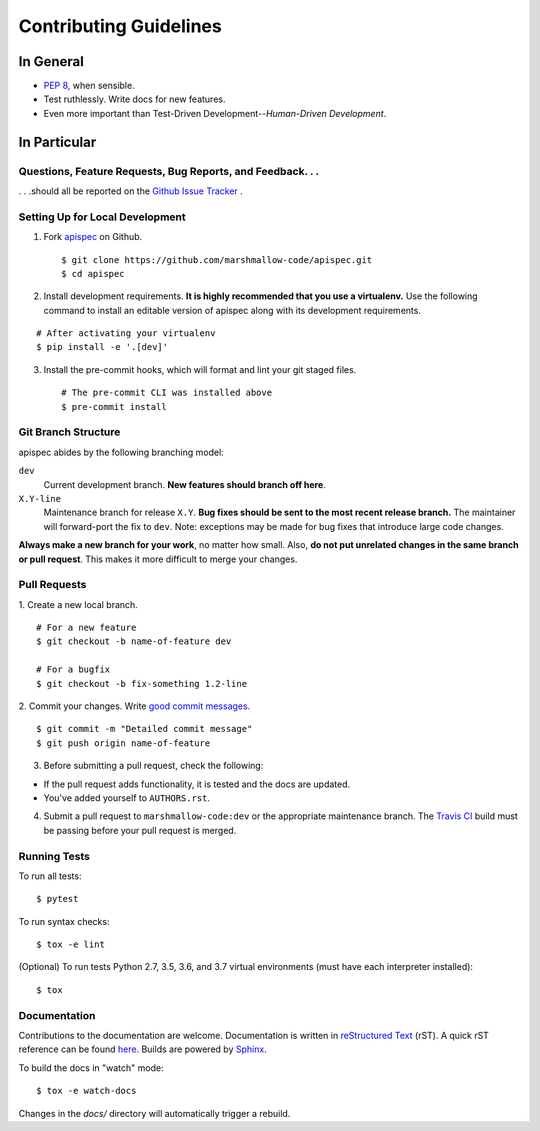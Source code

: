 Contributing Guidelines
=======================

In General
----------

- `PEP 8`_, when sensible.
- Test ruthlessly. Write docs for new features.
- Even more important than Test-Driven Development--*Human-Driven Development*.

.. _`PEP 8`: http://www.python.org/dev/peps/pep-0008/

In Particular
-------------

Questions, Feature Requests, Bug Reports, and Feedback. . .
+++++++++++++++++++++++++++++++++++++++++++++++++++++++++++

. . .should all be reported on the `Github Issue Tracker`_ .

.. _`Github Issue Tracker`: https://github.com/marshmallow-code/apispec/issues?state=open

Setting Up for Local Development
++++++++++++++++++++++++++++++++

1. Fork apispec_ on Github. ::

    $ git clone https://github.com/marshmallow-code/apispec.git
    $ cd apispec

2. Install development requirements. **It is highly recommended that you use a virtualenv.**
   Use the following command to install an editable version of
   apispec along with its development requirements.

::

    # After activating your virtualenv
    $ pip install -e '.[dev]'

3. Install the pre-commit hooks, which will format and lint your git staged files. ::

    # The pre-commit CLI was installed above
    $ pre-commit install


Git Branch Structure
++++++++++++++++++++

apispec abides by the following branching model:


``dev``
    Current development branch. **New features should branch off here**.

``X.Y-line``
    Maintenance branch for release ``X.Y``. **Bug fixes should be sent to the most recent release branch.** The maintainer will forward-port the fix to ``dev``. Note: exceptions may be made for bug fixes that introduce large code changes.

**Always make a new branch for your work**, no matter how small. Also, **do not put unrelated changes in the same branch or pull request**. This makes it more difficult to merge your changes.

Pull Requests
++++++++++++++

1. Create a new local branch.
::

    # For a new feature
    $ git checkout -b name-of-feature dev

    # For a bugfix
    $ git checkout -b fix-something 1.2-line

2. Commit your changes. Write `good commit messages <http://tbaggery.com/2008/04/19/a-note-about-git-commit-messages.html>`_.
::

    $ git commit -m "Detailed commit message"
    $ git push origin name-of-feature

3. Before submitting a pull request, check the following:

- If the pull request adds functionality, it is tested and the docs are updated.
- You've added yourself to ``AUTHORS.rst``.

4. Submit a pull request to ``marshmallow-code:dev`` or the appropriate maintenance branch. The `Travis CI <https://travis-ci.org/marshmallow-code/apispec>`_ build must be passing before your pull request is merged.

Running Tests
+++++++++++++

To run all tests: ::

    $ pytest

To run syntax checks: ::

    $ tox -e lint

(Optional) To run tests Python 2.7, 3.5, 3.6, and 3.7 virtual environments (must have each interpreter installed): ::

    $ tox

Documentation
+++++++++++++

Contributions to the documentation are welcome. Documentation is written in `reStructured Text`_ (rST). A quick rST reference can be found `here <http://docutils.sourceforge.net/docs/user/rst/quickref.html>`_. Builds are powered by Sphinx_.

To build the docs in "watch" mode: ::

   $ tox -e watch-docs

Changes in the `docs/` directory will automatically trigger a rebuild.

.. _Sphinx: http://sphinx.pocoo.org/
.. _`reStructured Text`: http://docutils.sourceforge.net/rst.html

.. _`apispec`: https://github.com/marshmallow-code/apispec
